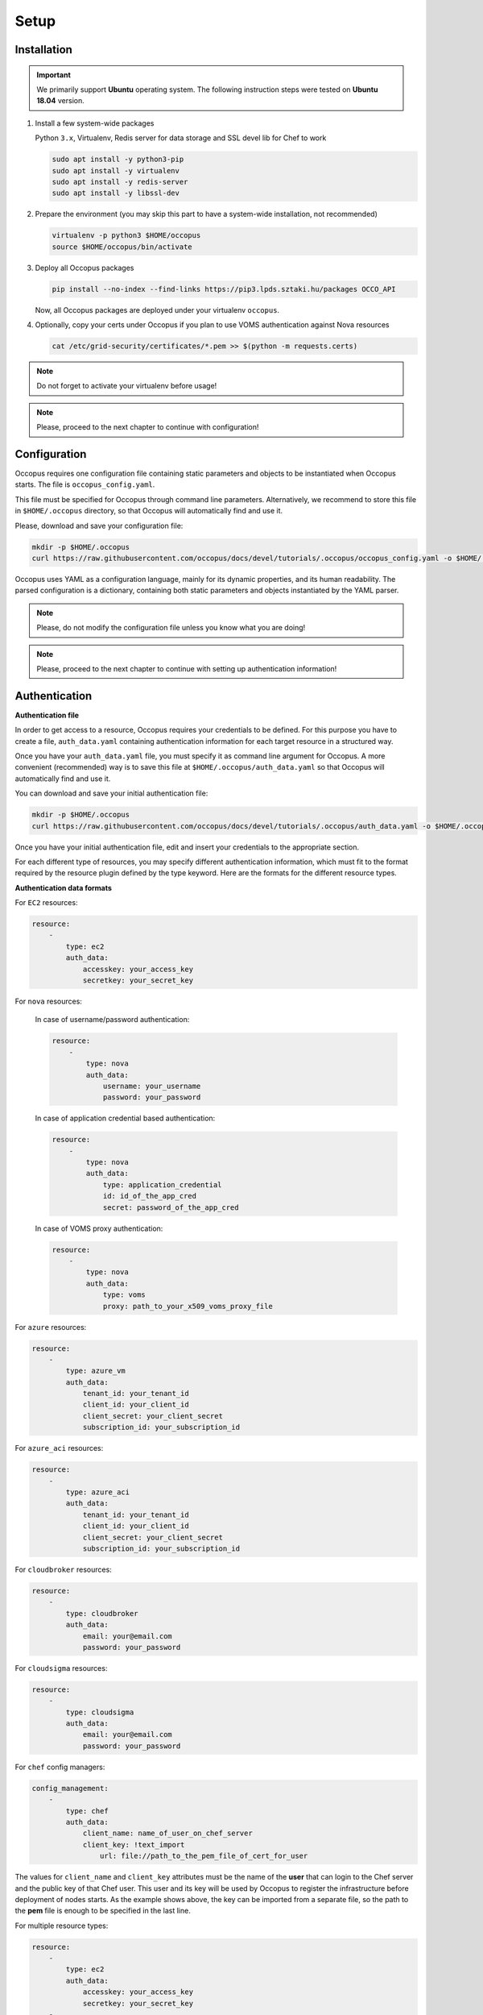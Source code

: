 
Setup
=====

.. _installation:

Installation
------------

.. important::

   We primarily support **Ubuntu** operating system. The following instruction steps were tested on **Ubuntu 18.04** version.

#. Install a few system-wide packages

   Python ``3.x``, Virtualenv, Redis server for data storage and  SSL devel lib for Chef to work

   .. code:: bash

      sudo apt install -y python3-pip
      sudo apt install -y virtualenv
      sudo apt install -y redis-server
      sudo apt install -y libssl-dev

#. Prepare the environment (you may skip this part to have a system-wide installation, not recommended)

   .. code:: bash

      virtualenv -p python3 $HOME/occopus
      source $HOME/occopus/bin/activate

#. Deploy all Occopus packages

   .. code:: bash

      pip install --no-index --find-links https://pip3.lpds.sztaki.hu/packages OCCO_API

   Now, all Occopus packages are deployed under your virtualenv ``occopus``.

#. Optionally, copy your certs under Occopus if you plan to use VOMS authentication against Nova resources

   .. code:: bash

    cat /etc/grid-security/certificates/*.pem >> $(python -m requests.certs)

.. note::

   Do not forget to activate your virtualenv before usage!

.. note::

   Please, proceed to the next chapter to continue with configuration!

Configuration
-------------

Occopus requires one configuration file containing static parameters and objects to be instantiated when Occopus starts. The file is ``occopus_config.yaml``.

This file must be specified for Occopus through command line parameters. Alternatively, we recommend to store this file in ``$HOME/.occopus`` directory, so that Occopus will automatically find and use it.

Please, download and save your configuration file:

.. code:: bash

   mkdir -p $HOME/.occopus
   curl https://raw.githubusercontent.com/occopus/docs/devel/tutorials/.occopus/occopus_config.yaml -o $HOME/.occopus/occopus_config.yaml

Occopus uses YAML as a configuration language, mainly for its dynamic properties, and its human readability. The parsed configuration is a dictionary, containing both static parameters and objects instantiated by the YAML parser.

.. note::

   Please, do not modify the configuration file unless you know what you are doing!

.. note::

   Please, proceed to the next chapter to continue with setting up authentication information!

.. _authentication:

Authentication
--------------

**Authentication file**

In order to get access to a resource, Occopus requires your credentials to be defined. For this purpose you have to create a file, ``auth_data.yaml`` containing authentication information for each target resource in a structured way.

Once you have your ``auth_data.yaml``  file, you must specify it as command line argument for Occopus. A more convenient (recommended) way is to save this file at ``$HOME/.occopus/auth_data.yaml`` so that Occopus will automatically find and use it.

You can download and save your initial authentication file:

.. code:: bash

    mkdir -p $HOME/.occopus
    curl https://raw.githubusercontent.com/occopus/docs/devel/tutorials/.occopus/auth_data.yaml -o $HOME/.occopus/auth_data.yaml

Once you have your initial authentication file, edit and insert your credentials to the appropriate section.

For each different type of resources, you may specify different authentication information, which must fit to the format required by the resource plugin defined by the type keyword. Here are the formats for the different resource types.

**Authentication data formats**

For ``EC2`` resources:

.. code:: yaml

    resource:
        -
            type: ec2
            auth_data:
                accesskey: your_access_key
                secretkey: your_secret_key

For ``nova`` resources:

  In case of username/password authentication:

  .. code:: yaml

    resource:
        -
            type: nova
            auth_data:
                username: your_username
                password: your_password

  In case of application credential based authentication:

  .. code:: yaml

    resource:
        -
            type: nova
            auth_data:
                type: application_credential
                id: id_of_the_app_cred
                secret: password_of_the_app_cred

  In case of VOMS proxy authentication:

  .. code:: yaml

    resource:
        -
            type: nova
            auth_data:
                type: voms
                proxy: path_to_your_x509_voms_proxy_file

For ``azure`` resources:

.. code:: yaml

    resource:
        -
            type: azure_vm
            auth_data:
                tenant_id: your_tenant_id
                client_id: your_client_id
                client_secret: your_client_secret
                subscription_id: your_subscription_id

For ``azure_aci`` resources:

.. code:: yaml

    resource:
        -
            type: azure_aci
            auth_data:
                tenant_id: your_tenant_id
                client_id: your_client_id
                client_secret: your_client_secret
                subscription_id: your_subscription_id

For ``cloudbroker`` resources:

.. code:: yaml

    resource:
        -
            type: cloudbroker
            auth_data:
                email: your@email.com
                password: your_password

For ``cloudsigma`` resources:

.. code:: yaml

    resource:
        -
            type: cloudsigma
            auth_data:
                email: your@email.com
                password: your_password


For ``chef`` config managers:

.. code:: yaml

    config_management:
        -
            type: chef
            auth_data:
                client_name: name_of_user_on_chef_server
                client_key: !text_import
                    url: file://path_to_the_pem_file_of_cert_for_user

The values for ``client_name`` and ``client_key`` attributes must be the name of the **user** that can login to the Chef server and the public key of that Chef user. This user and its key will be used by Occopus to register the infrastructure before deployment of nodes starts. As the example shows above, the key can be imported from a separate file, so the path to the **pem** file is enough to be specified in the last line.

For multiple resource types:

.. code:: yaml

    resource:
        -
            type: ec2
            auth_data:
                accesskey: your_access_key
                secretkey: your_secret_key
        -
            type: nova
            auth_data:
                type: voms
                proxy: path_to_your_voms_proxy_file

For multiple resources with different endpoints:

.. code:: yaml

    resource:
        -
            type: ec2
            endpoint: my_ec2_endpoint_A
            auth_data:
                accesskey: your_access_key_for_A
                secretkey: your_secret_key_for_A
        -
            type: ec2
            endpoint: my_ec2_endpoint_B
            auth_data:
                accesskey: your_access_key_for_B
                secretkey: your_secret_key_for_B

.. note::

    The authentication file has YAML format. Make sure you are using spaces instead of tabulators for indentation!







